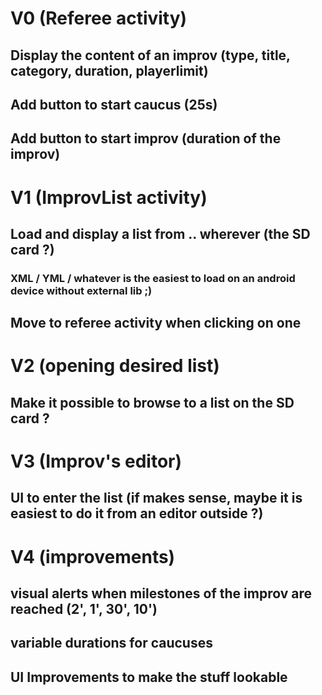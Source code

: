 * V0 (Referee activity)
** Display the content of an improv (type, title, category, duration, playerlimit)
** Add button to start caucus (25s)
** Add button to start improv (duration of the improv)
* V1 (ImprovList activity)
** Load and display a list from .. wherever (the SD card ?)
*** XML / YML / whatever is the easiest to load on an android device without external lib ;)
** Move to referee activity when clicking on one
* V2 (opening desired list)
** Make it possible to browse to a list on the SD card ?
* V3 (Improv's editor)
** UI to enter the list (if makes sense, maybe it is easiest to do it from an editor outside ?)
* V4 (improvements)
** visual alerts when milestones of the improv are reached (2', 1', 30', 10')
** variable durations for caucuses
** UI Improvements to make the stuff lookable